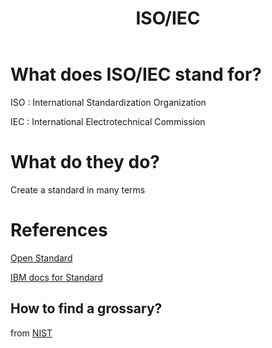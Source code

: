 #+title: ISO/IEC

* What does ISO/IEC stand for?
ISO : International Standardization Organization

IEC : International Electrotechnical Commission

* What do they do?
Create a standard in many terms

* References
[[https://www.open-std.org][Open Standard]]

[[https://www.ibm.com/docs/en/i/7.5?topic=programming][IBM docs for Standard]]

** How to find a grossary?
from [[https://www.nist.gov][NIST]]

